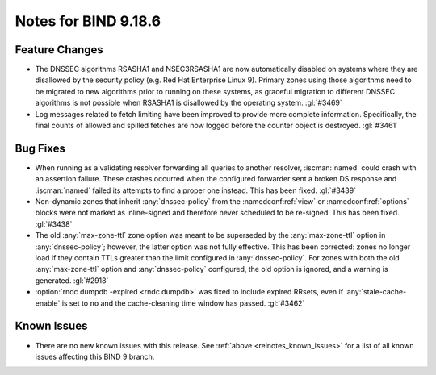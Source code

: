 .. Copyright (C) Internet Systems Consortium, Inc. ("ISC")
..
.. SPDX-License-Identifier: MPL-2.0
..
.. This Source Code Form is subject to the terms of the Mozilla Public
.. License, v. 2.0.  If a copy of the MPL was not distributed with this
.. file, you can obtain one at https://mozilla.org/MPL/2.0/.
..
.. See the COPYRIGHT file distributed with this work for additional
.. information regarding copyright ownership.

Notes for BIND 9.18.6
---------------------

Feature Changes
~~~~~~~~~~~~~~~

- The DNSSEC algorithms RSASHA1 and NSEC3RSASHA1 are now automatically
  disabled on systems where they are disallowed by the security policy
  (e.g. Red Hat Enterprise Linux 9). Primary zones using those
  algorithms need to be migrated to new algorithms prior to running on
  these systems, as graceful migration to different DNSSEC algorithms is
  not possible when RSASHA1 is disallowed by the operating system.
  :gl:`#3469`

- Log messages related to fetch limiting have been improved to provide
  more complete information. Specifically, the final counts of allowed
  and spilled fetches are now logged before the counter object is
  destroyed. :gl:`#3461`

Bug Fixes
~~~~~~~~~

- When running as a validating resolver forwarding all queries to
  another resolver, :iscman:`named` could crash with an assertion
  failure. These crashes occurred when the configured forwarder sent a
  broken DS response and :iscman:`named` failed its attempts to find a
  proper one instead. This has been fixed. :gl:`#3439`

- Non-dynamic zones that inherit :any:`dnssec-policy` from the
  :namedconf:ref:`view` or :namedconf:ref:`options` blocks were not
  marked as inline-signed and therefore never scheduled to be re-signed.
  This has been fixed. :gl:`#3438`

- The old :any:`max-zone-ttl` zone option was meant to be superseded by
  the :any:`max-zone-ttl` option in :any:`dnssec-policy`; however, the
  latter option was not fully effective. This has been corrected: zones
  no longer load if they contain TTLs greater than the limit configured
  in :any:`dnssec-policy`. For zones with both the old
  :any:`max-zone-ttl` option and :any:`dnssec-policy` configured, the
  old option is ignored, and a warning is generated. :gl:`#2918`

- :option:`rndc dumpdb -expired <rndc dumpdb>` was fixed to include
  expired RRsets, even if :any:`stale-cache-enable` is set to ``no`` and
  the cache-cleaning time window has passed. :gl:`#3462`

Known Issues
~~~~~~~~~~~~

- There are no new known issues with this release. See :ref:`above
  <relnotes_known_issues>` for a list of all known issues affecting this
  BIND 9 branch.
